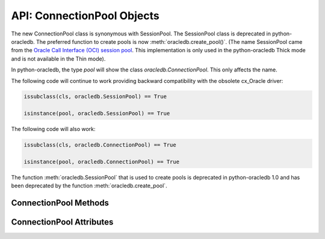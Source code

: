 .. _connpool:

***************************
API: ConnectionPool Objects
***************************

The new ConnectionPool class is synonymous with SessionPool. The SessionPool
class is deprecated in python-oracledb.  The preferred function to create pools
is now :meth:`oracledb.create_pool()`.  (The name SessionPool came from the
`Oracle Call Interface (OCI) session pool <https://www.oracle.com/pls/topic/
lookup?ctx=dblatest&id=GUID-F9662FFB-EAEF-495C-96FC-49C6D1D9625C>`__. This
implementation is only used in the python-oracledb Thick mode and is not
available in the Thin mode).

.. dbapiobjectextension::

In python-oracledb, the type `pool` will show the class `oracledb.ConnectionPool`.
This only affects the name.

The following code will continue to work providing backward compatibility with
the obsolete cx_Oracle driver:

.. code-block:: python

   issubclass(cls, oracledb.SessionPool) == True

   isinstance(pool, oracledb.SessionPool) == True

The following code will also work:

.. code-block:: python

   issubclass(cls, oracledb.ConnectionPool) == True

   isinstance(pool, oracledb.ConnectionPool) == True

The function :meth:`oracledb.SessionPool` that is used to create pools is
deprecated in python-oracledb 1.0 and has been deprecated by the function
:meth:`oracledb.create_pool`.

.. _connpoolmethods:

ConnectionPool Methods
======================

.. method:: ConnectionPool.acquire(user=None, password=None, cclass=None, \
        purity=oracledb.PURITY_DEFAULT, tag=None, matchanytag=False, \
        shardingkey=[], supershardingkey=[])

    Acquires a connection from the session pool and returns a
    :ref:`connection object <connobj>`.

    If the pool is :ref:`homogeneous <connpooltypes>`, the ``user`` and
    ``password`` parameters cannot be specified. If they are, an exception will
    be raised.

    The ``cclass`` parameter, if specified, should be a string corresponding to
    the connection class for :ref:`drcp`.

    The ``purity`` parameter is expected to be one of
    :data:`~oracledb.PURITY_NEW`, :data:`~oracledb.PURITY_SELF`, or
    :data:`~oracledb.PURITY_DEFAULT`.

    The ``tag`` parameter, if specified, is expected to be a string with
    name=value pairs like "k1=v1;k2=v2" and will limit the connections that can
    be returned from a connection pool unless the ``matchanytag`` parameter is
    set to *True*. In that case, connections with the specified tag will be
    preferred over others, but if no such connections are available, then a
    connection with a different tag may be returned instead. In any case,
    untagged connections will always be returned if no connections with the
    specified tag are available. Connections are tagged when they are
    :meth:`released <ConnectionPool.release>` back to the pool.

    The ``shardingkey`` and ``supershardingkey`` parameters, if specified, are
    expected to be a sequence of values which will be used to identify the
    database shard to connect to. The key values can be strings, numbers,
    bytes, or dates.  See :ref:`connsharding`.

    When using the :ref:`connection pool cache <connpoolcache>`, calling
    :meth:`oracledb.connect()` with a ``pool_alias`` parameter is the same as
    calling ``pool.acquire()``.

.. method:: ConnectionPool.close(force=False)

    Closes the pool now, rather than when the last reference to it is
    released, which makes it unusable for further work.

    If any connections have been acquired and not released back to the pool,
    this method will fail unless the ``force`` parameter is set to *True*.

.. method:: ConnectionPool.drop(connection)

    Drops the connection from the pool which is useful if the connection is no
    longer usable (such as when the session is killed).

.. method:: ConnectionPool.reconfigure([min, max, increment, getmode, \
        timeout, wait_timeout, max_lifetime_session, max_sessions_per_shard, \
        soda_metadata_cache, stmtcachesize, ping_interval])

    Reconfigures various parameters of a connection pool. The pool size can be
    altered with ``reconfigure()`` by passing values for
    :data:`~ConnectionPool.min`, :data:`~ConnectionPool.max` or
    :data:`~ConnectionPool.increment`.  The :data:`~ConnectionPool.getmode`,
    :data:`~ConnectionPool.timeout`, :data:`~ConnectionPool.wait_timeout`,
    :data:`~ConnectionPool.max_lifetime_session`,
    :data:`~ConnectionPool.max_sessions_per_shard`,
    :data:`~ConnectionPool.soda_metadata_cache`,
    :data:`~ConnectionPool.stmtcachesize` and
    :data:`~ConnectionPool.ping_interval` attributes can be set directly or
    with ``reconfigure()``.

    All parameters are optional. Unspecified parameters will leave those pool
    attributes unchanged. The parameters are processed in two stages. After any
    size change has been processed, reconfiguration on the other parameters is
    done sequentially. If an error such as an invalid value occurs when changing
    one attribute, then an exception will be generated but any already changed
    attributes will retain their new values.

    During reconfiguration of a pool's size, the behavior of
    :meth:`ConnectionPool.acquire()` depends on the ``getmode`` in effect when
    ``acquire()`` is called:

    * With mode :data:`~oracledb.POOL_GETMODE_FORCEGET`, an ``acquire()`` call
      will wait until the pool has been reconfigured.

    * With mode :data:`~oracledb.POOL_GETMODE_TIMEDWAIT`, an ``acquire()`` call
      will try to acquire a connection in the time specified by
      pool.wait_timeout and return an error if the time taken exceeds that
      value.

    * With mode :data:`~oracledb.POOL_GETMODE_WAIT`, an ``acquire()`` call will
      wait until after the pool has been reconfigured and a connection is
      available.

    * With mode :data:`~oracledb.POOL_GETMODE_NOWAIT`, if the number of busy
      connections is less than the pool size, ``acquire()`` will return a new
      connection after pool reconfiguration is complete.

    Closing connections with :meth:`ConnectionPool.release()` or
    :meth:`Connection.close()` will wait until any pool size reconfiguration is
    complete.

    Closing the connection pool with :meth:`ConnectionPool.close()` will wait
    until reconfiguration is complete.

    See :ref:`Connection Pool Reconfiguration <poolreconfiguration>`.

.. method:: ConnectionPool.release(connection, tag=None)

    Releases the connection back to the pool now, rather than whenever __del__
    is called. The connection will be unusable from this point forward; an
    Error exception will be raised if any operation is attempted with the
    connection. Any cursors or LOBs created by the connection will also be
    marked unusable and an Error exception will be raised if any operation is
    attempted with them.

    Internally, references to the connection are held by cursor objects,
    LOB objects, etc. Once all of these references are released, the connection
    itself will be released back to the pool automatically. Either control
    references to these related objects carefully or explicitly release
    connections back to the pool in order to ensure sufficient resources are
    available.

    If the tag is not *None*, it is expected to be a string with name=value
    pairs like "k1=v1;k2=v2" and will override the value in the property
    :attr:`Connection.tag`. If either :attr:`Connection.tag` or the tag
    parameter are not *None*, the connection will be retagged when it is
    released back to the pool.

.. _connpoolattr:

ConnectionPool Attributes
=========================

.. attribute:: ConnectionPool.busy

    This read-only attribute returns the number of connections currently
    acquired.

.. attribute:: ConnectionPool.dsn

    This read-only attribute returns the TNS entry of the database to which a
    connection has been established.

.. attribute:: ConnectionPool.getmode

    This read-write attribute determines how connections are returned from the
    pool. If :data:`~oracledb.POOL_GETMODE_FORCEGET` is specified, a new
    connection will be returned even if there are no free connections in the
    pool.  :data:`~oracledb.POOL_GETMODE_NOWAIT` will raise an exception if
    there are no free connections are available in the pool. If
    :data:`~oracledb.POOL_GETMODE_WAIT` is specified and there are no free
    connections in the pool, the caller will wait until a free connection is
    available. :data:`~oracledb.POOL_GETMODE_TIMEDWAIT` uses the value of
    :data:`~ConnectionPool.wait_timeout` to determine how long the caller
    should wait for a connection to become available before returning an error.

.. attribute:: ConnectionPool.homogeneous

    This read-only boolean attribute indicates whether the pool is considered
    :ref:`homogeneous <connpooltypes>` or not. If the pool is not homogeneous,
    different authentication can be used for each connection acquired from the
    pool.

.. attribute:: ConnectionPool.increment

    This read-only attribute returns the number of connections that will be
    established when additional connections need to be created.

.. attribute:: ConnectionPool.max

    This read-only attribute returns the maximum number of connections that the
    pool can control.

.. attribute:: ConnectionPool.max_lifetime_session

    This read-write attribute is the maximum length of time (in seconds) that a
    pooled connection may exist since first being created. A value of *0* means
    there is no limit. Connections become candidates for termination when they
    are acquired or released back to the pool, and have existed for longer than
    ``max_lifetime_session`` seconds. Connections that are in active use will
    not be closed. In python-oracledb Thick mode, Oracle Client libraries 12.1
    or later must be used and, prior to Oracle Client 21, cleanup only occurs
    when the pool is accessed.

    .. versionchanged:: 3.0.0

        This attribute was added to python-oracledb Thin mode.

.. attribute:: ConnectionPool.max_sessions_per_shard

    This read-write attribute returns the number of sessions that can be
    created per shard in the pool. Setting this attribute greater than zero
    specifies the maximum number of sessions in the pool that can be used for
    any given shard in a sharded database. This lets connections in the pool be
    balanced across the shards. A value of *0* will not set any maximum number
    of sessions for each shard. This attribute is only available in Oracle
    Client 18.3 and higher.

.. attribute:: ConnectionPool.min

    This read-only attribute returns the number of connections with which the
    connection pool was created and the minimum number of connections that will
    be controlled by the connection pool.

.. attribute:: ConnectionPool.name

    This read-only attribute returns the name assigned to the pool by Oracle.

.. attribute:: ConnectionPool.opened

    This read-only attribute returns the number of connections currently opened
    by the pool.

.. attribute:: ConnectionPool.ping_interval

    This read-write integer attribute specifies the pool ping interval in
    seconds. When a connection is acquired from the pool, a check is first made
    to see how long it has been since the connection was put into the pool. If
    this idle time exceeds ``ping_interval``, then a :ref:`round-trip
    <roundtrips>` ping to the database is performed. If the connection is
    unusable, it is discarded and a different connection is selected to be
    returned by :meth:`ConnectionPool.acquire()`.  Setting ``ping_interval`` to
    a negative value disables pinging.  Setting it to *0* forces a ping for
    every :meth:`ConnectionPool.acquire()` and is not recommended.

    Prior to cx_Oracle 8.2, the ping interval was fixed at *60* seconds.

.. attribute:: ConnectionPool.soda_metadata_cache

    This read-write boolean attribute returns whether the SODA metadata cache
    is enabled or not. Enabling the cache significantly improves the
    performance of methods :meth:`SodaDatabase.createCollection()` (when not
    specifying a value for the ``metadata`` parameter) and
    :meth:`SodaDatabase.openCollection()`. Note that the cache can become out
    of date if changes to the metadata of cached collections are made
    externally.

.. attribute:: ConnectionPool.stmtcachesize

    This read-write attribute specifies the size of the statement cache that
    will be used for connections obtained from the pool. Once a connection is
    created, that connection’s statement cache size can only be changed by
    setting the ``stmtcachesize`` attribute on the connection itself.

    See :ref:`Statement Caching <stmtcache>` for more information.

.. attribute:: ConnectionPool.thin

    This attribute returns a boolean which indicates the python-oracledb mode
    in which the pool was created. If the value of this attribute is *True*, it
    indicates that the pool was created in the python-oracledb Thin mode. If
    the value of this attribute is *False*, it indicates that the pool was
    created in the python-oracledb Thick mode.

.. attribute:: ConnectionPool.timeout

    This read-write attribute specifies the time (in seconds) after which idle
    connections will be terminated in order to maintain an optimum number of
    open connections. A value of *0* means that no idle connections are
    terminated. Note that in python-oracledb Thick mode with older Oracle
    Client Libraries, the termination only occurs when the pool is accessed.


.. attribute:: ConnectionPool.username

    This read-only attribute returns the name of the user which established the
    connection to the database.

.. attribute:: ConnectionPool.wait_timeout

    This read-write attribute specifies the time (in milliseconds) that the
    caller should wait for a connection to become available in the pool before
    returning with an error. This value is only used if the ``getmode``
    parameter to :meth:`oracledb.create_pool()` was the value
    :data:`oracledb.POOL_GETMODE_TIMEDWAIT`.
